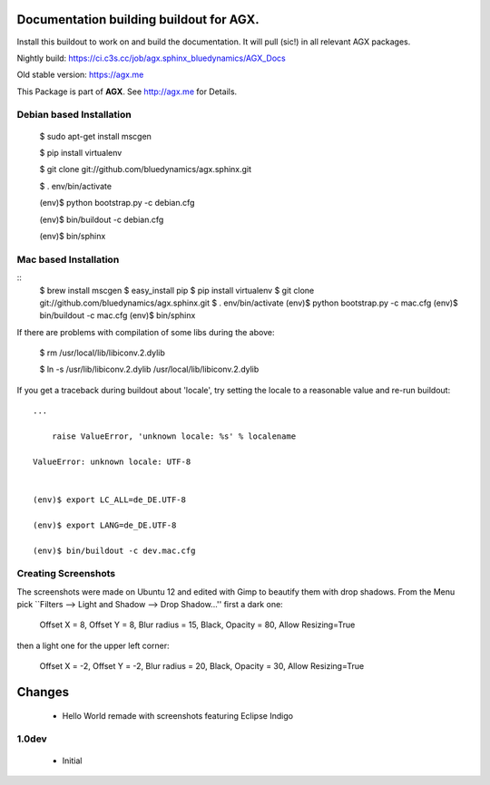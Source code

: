 Documentation building buildout for AGX.
========================================
Install this buildout to work on and build the documentation. 
It will pull (sic!) in all relevant AGX packages.

Nightly build: https://ci.c3s.cc/job/agx.sphinx_bluedynamics/AGX_Docs

Old stable version: https://agx.me

This Package is part of **AGX**. See `<http://agx.me>`_ for Details. 


Debian based Installation
-------------------------


   $ sudo apt-get install mscgen

   $ pip install virtualenv

   $ git clone git://github.com/bluedynamics/agx.sphinx.git

   $ . env/bin/activate

   (env)$ python bootstrap.py -c debian.cfg

   (env)$ bin/buildout -c debian.cfg

   (env)$ bin/sphinx



Mac based Installation
----------------------

::
   $ brew install mscgen
   $ easy_install pip
   $ pip install virtualenv
   $ git clone git://github.com/bluedynamics/agx.sphinx.git
   $ . env/bin/activate
   (env)$ python bootstrap.py -c mac.cfg
   (env)$ bin/buildout -c mac.cfg
   (env)$ bin/sphinx

If there are problems with compilation of some libs during the above:


   $ rm /usr/local/lib/libiconv.2.dylib

   $ ln -s /usr/lib/libiconv.2.dylib /usr/local/lib/libiconv.2.dylib


If you get a traceback during buildout about 'locale', try setting the locale
to a reasonable value and re-run buildout::

   ...

       raise ValueError, 'unknown locale: %s' % localename

   ValueError: unknown locale: UTF-8


   (env)$ export LC_ALL=de_DE.UTF-8

   (env)$ export LANG=de_DE.UTF-8

   (env)$ bin/buildout -c dev.mac.cfg


Creating Screenshots
--------------------

The screenshots were made on Ubuntu 12 and edited with Gimp to beautify them
with drop shadows. From the Menu pick
``Filters --> Light and Shadow --> Drop Shadow...''
first a dark one:

  Offset X = 8, Offset Y = 8, Blur radius = 15, Black,
  Opacity = 80, Allow Resizing=True

then a light one for the upper left corner:

  Offset X = -2, Offset Y = -2, Blur radius = 20, Black,
  Opacity = 30, Allow Resizing=True


Changes
=======

 - Hello World remade with screenshots featuring Eclipse Indigo


1.0dev
------

 - Initial
